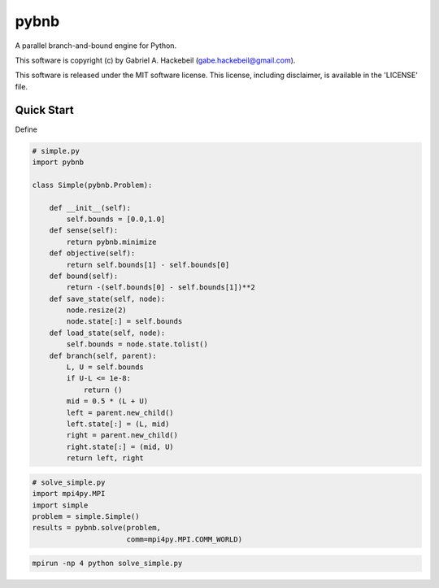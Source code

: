 pybnb
=====

.. image:: https://travis-ci.org/ghackebeil/pybnb.svg?branch=master
  :target: https://travis-ci.org/ghackebeil/pybnb
.. image::  https://ci.appveyor.com/api/projects/status/gfbrxja9v08rm7a2?svg=true
  :target: https://ci.appveyor.com/project/ghackebeil/pybnb
.. image:: https://codecov.io/gh/ghackebeil/pybnb/branch/master/graph/badge.svg
  :target: https://codecov.io/gh/ghackebeil/pybnb
.. image:: https://img.shields.io/pypi/v/pybnb.svg
  :target: https://pypi.python.org/pypi/pybnb/
.. image:: https://readthedocs.org/projects/pybnb/badge/?version=latest
  :target: http://pybnb.readthedocs.io/en/latest/?badge=latest
  :alt: Documentation Status

A parallel branch-and-bound engine for Python.

This software is copyright (c) by Gabriel A. Hackebeil (gabe.hackebeil@gmail.com).

This software is released under the MIT software license.
This license, including disclaimer, is available in the 'LICENSE' file.

Quick Start
-----------

Define

.. code:: python

    # simple.py
    import pybnb

    class Simple(pybnb.Problem):

        def __init__(self):
            self.bounds = [0.0,1.0]
        def sense(self):
            return pybnb.minimize
        def objective(self):
            return self.bounds[1] - self.bounds[0]
        def bound(self):
            return -(self.bounds[0] - self.bounds[1])**2
        def save_state(self, node):
            node.resize(2)
            node.state[:] = self.bounds
        def load_state(self, node):
            self.bounds = node.state.tolist()
        def branch(self, parent):
            L, U = self.bounds
            if U-L <= 1e-8:
                return ()
            mid = 0.5 * (L + U)
            left = parent.new_child()
            left.state[:] = (L, mid)
            right = parent.new_child()
            right.state[:] = (mid, U)
            return left, right

.. code:: python

    # solve_simple.py
    import mpi4py.MPI
    import simple
    problem = simple.Simple()
    results = pybnb.solve(problem,
                          comm=mpi4py.MPI.COMM_WORLD)

.. code:: bash

   mpirun -np 4 python solve_simple.py
